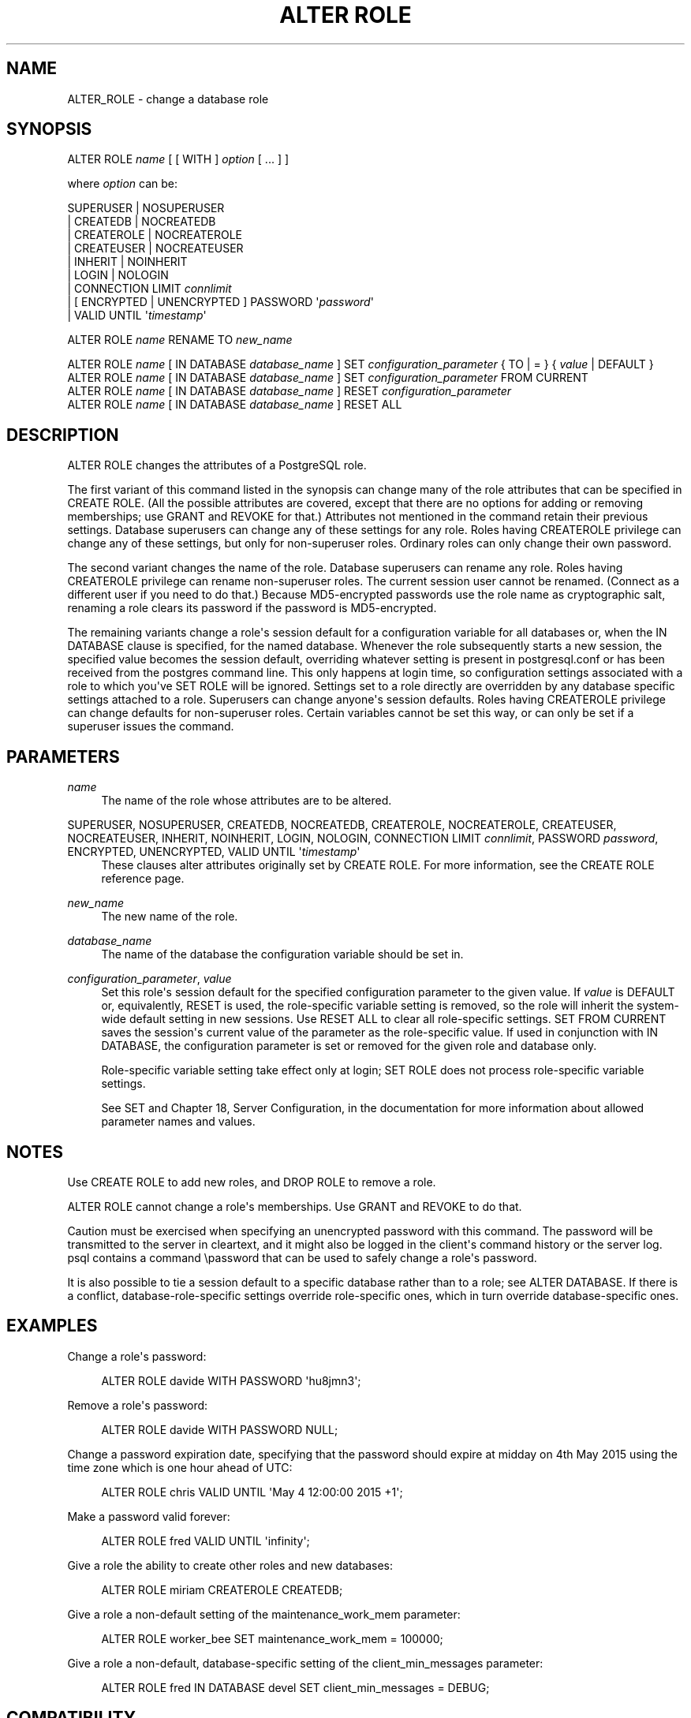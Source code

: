 '\" t
.\"     Title: ALTER ROLE
.\"    Author: The PostgreSQL Global Development Group
.\" Generator: DocBook XSL Stylesheets v1.75.1 <http://docbook.sf.net/>
.\"      Date: 2009-12-01
.\"    Manual: PostgreSQL snapshot Documentation
.\"    Source: PostgreSQL snapshot
.\"  Language: English
.\"
.TH "ALTER ROLE" "7" "2009-12-01" "PostgreSQL snapshot" "PostgreSQL snapshot Documentation"
.\" -----------------------------------------------------------------
.\" * set default formatting
.\" -----------------------------------------------------------------
.\" disable hyphenation
.nh
.\" disable justification (adjust text to left margin only)
.ad l
.\" -----------------------------------------------------------------
.\" * MAIN CONTENT STARTS HERE *
.\" -----------------------------------------------------------------
.SH "NAME"
ALTER_ROLE \- change a database role
.\" ALTER ROLE
.SH "SYNOPSIS"
.sp
.nf
ALTER ROLE \fIname\fR [ [ WITH ] \fIoption\fR [ \&.\&.\&. ] ]

where \fIoption\fR can be:
    
      SUPERUSER | NOSUPERUSER
    | CREATEDB | NOCREATEDB
    | CREATEROLE | NOCREATEROLE
    | CREATEUSER | NOCREATEUSER
    | INHERIT | NOINHERIT
    | LOGIN | NOLOGIN
    | CONNECTION LIMIT \fIconnlimit\fR
    | [ ENCRYPTED | UNENCRYPTED ] PASSWORD \(aq\fIpassword\fR\(aq
    | VALID UNTIL \(aq\fItimestamp\fR\(aq 

ALTER ROLE \fIname\fR RENAME TO \fInew_name\fR

ALTER ROLE \fIname\fR [ IN DATABASE \fIdatabase_name\fR ] SET \fIconfiguration_parameter\fR { TO | = } { \fIvalue\fR | DEFAULT }
ALTER ROLE \fIname\fR [ IN DATABASE \fIdatabase_name\fR ] SET \fIconfiguration_parameter\fR FROM CURRENT
ALTER ROLE \fIname\fR [ IN DATABASE \fIdatabase_name\fR ] RESET \fIconfiguration_parameter\fR
ALTER ROLE \fIname\fR [ IN DATABASE \fIdatabase_name\fR ] RESET ALL
.fi
.SH "DESCRIPTION"
.PP
ALTER ROLE
changes the attributes of a
PostgreSQL
role\&.
.PP
The first variant of this command listed in the synopsis can change many of the role attributes that can be specified in
CREATE ROLE\&. (All the possible attributes are covered, except that there are no options for adding or removing memberships; use
GRANT
and
REVOKE
for that\&.) Attributes not mentioned in the command retain their previous settings\&. Database superusers can change any of these settings for any role\&. Roles having
CREATEROLE
privilege can change any of these settings, but only for non\-superuser roles\&. Ordinary roles can only change their own password\&.
.PP
The second variant changes the name of the role\&. Database superusers can rename any role\&. Roles having
CREATEROLE
privilege can rename non\-superuser roles\&. The current session user cannot be renamed\&. (Connect as a different user if you need to do that\&.) Because
MD5\-encrypted passwords use the role name as cryptographic salt, renaming a role clears its password if the password is
MD5\-encrypted\&.
.PP
The remaining variants change a role\(aqs session default for a configuration variable for all databases or, when the
IN DATABASE
clause is specified, for the named database\&. Whenever the role subsequently starts a new session, the specified value becomes the session default, overriding whatever setting is present in
postgresql\&.conf
or has been received from the postgres command line\&. This only happens at login time, so configuration settings associated with a role to which you\(aqve
SET ROLE
will be ignored\&. Settings set to a role directly are overridden by any database specific settings attached to a role\&. Superusers can change anyone\(aqs session defaults\&. Roles having
CREATEROLE
privilege can change defaults for non\-superuser roles\&. Certain variables cannot be set this way, or can only be set if a superuser issues the command\&.
.SH "PARAMETERS"
.PP
\fIname\fR
.RS 4
The name of the role whose attributes are to be altered\&.
.RE
.PP
SUPERUSER, NOSUPERUSER, CREATEDB, NOCREATEDB, CREATEROLE, NOCREATEROLE, CREATEUSER, NOCREATEUSER, INHERIT, NOINHERIT, LOGIN, NOLOGIN, CONNECTION LIMIT \fIconnlimit\fR, PASSWORD \fIpassword\fR, ENCRYPTED, UNENCRYPTED, VALID UNTIL \(aq\fItimestamp\fR\(aq
.RS 4
These clauses alter attributes originally set by
CREATE ROLE\&. For more information, see the
CREATE ROLE
reference page\&.
.RE
.PP
\fInew_name\fR
.RS 4
The new name of the role\&.
.RE
.PP
\fIdatabase_name\fR
.RS 4
The name of the database the configuration variable should be set in\&.
.RE
.PP
\fIconfiguration_parameter\fR, \fIvalue\fR
.RS 4
Set this role\(aqs session default for the specified configuration parameter to the given value\&. If
\fIvalue\fR
is
DEFAULT
or, equivalently,
RESET
is used, the role\-specific variable setting is removed, so the role will inherit the system\-wide default setting in new sessions\&. Use
RESET ALL
to clear all role\-specific settings\&.
SET FROM CURRENT
saves the session\(aqs current value of the parameter as the role\-specific value\&. If used in conjunction with
IN DATABASE, the configuration parameter is set or removed for the given role and database only\&.
.sp
Role\-specific variable setting take effect only at login;
SET ROLE
does not process role\-specific variable settings\&.
.sp
See
SET
and
Chapter 18, Server Configuration, in the documentation
for more information about allowed parameter names and values\&.
.RE
.SH "NOTES"
.PP
Use
CREATE ROLE
to add new roles, and
DROP ROLE
to remove a role\&.
.PP
ALTER ROLE
cannot change a role\(aqs memberships\&. Use
GRANT
and
REVOKE
to do that\&.
.PP
Caution must be exercised when specifying an unencrypted password with this command\&. The password will be transmitted to the server in cleartext, and it might also be logged in the client\(aqs command history or the server log\&.
psql
contains a command
\epassword
that can be used to safely change a role\(aqs password\&.
.PP
It is also possible to tie a session default to a specific database rather than to a role; see
ALTER DATABASE\&. If there is a conflict, database\-role\-specific settings override role\-specific ones, which in turn override database\-specific ones\&.
.SH "EXAMPLES"
.PP
Change a role\(aqs password:
.sp
.if n \{\
.RS 4
.\}
.nf
ALTER ROLE davide WITH PASSWORD \(aqhu8jmn3\(aq;
.fi
.if n \{\
.RE
.\}
.PP
Remove a role\(aqs password:
.sp
.if n \{\
.RS 4
.\}
.nf
ALTER ROLE davide WITH PASSWORD NULL;
.fi
.if n \{\
.RE
.\}
.PP
Change a password expiration date, specifying that the password should expire at midday on 4th May 2015 using the time zone which is one hour ahead of
UTC:
.sp
.if n \{\
.RS 4
.\}
.nf
ALTER ROLE chris VALID UNTIL \(aqMay 4 12:00:00 2015 +1\(aq;
.fi
.if n \{\
.RE
.\}
.PP
Make a password valid forever:
.sp
.if n \{\
.RS 4
.\}
.nf
ALTER ROLE fred VALID UNTIL \(aqinfinity\(aq;
.fi
.if n \{\
.RE
.\}
.PP
Give a role the ability to create other roles and new databases:
.sp
.if n \{\
.RS 4
.\}
.nf
ALTER ROLE miriam CREATEROLE CREATEDB;
.fi
.if n \{\
.RE
.\}
.PP
Give a role a non\-default setting of the
maintenance_work_mem
parameter:
.sp
.if n \{\
.RS 4
.\}
.nf
ALTER ROLE worker_bee SET maintenance_work_mem = 100000;
.fi
.if n \{\
.RE
.\}
.PP
Give a role a non\-default, database\-specific setting of the
client_min_messages
parameter:
.sp
.if n \{\
.RS 4
.\}
.nf
ALTER ROLE fred IN DATABASE devel SET client_min_messages = DEBUG;
.fi
.if n \{\
.RE
.\}
.SH "COMPATIBILITY"
.PP
The
ALTER ROLE
statement is a
PostgreSQL
extension\&.
.SH "SEE ALSO"
CREATE ROLE, DROP ROLE, SET

